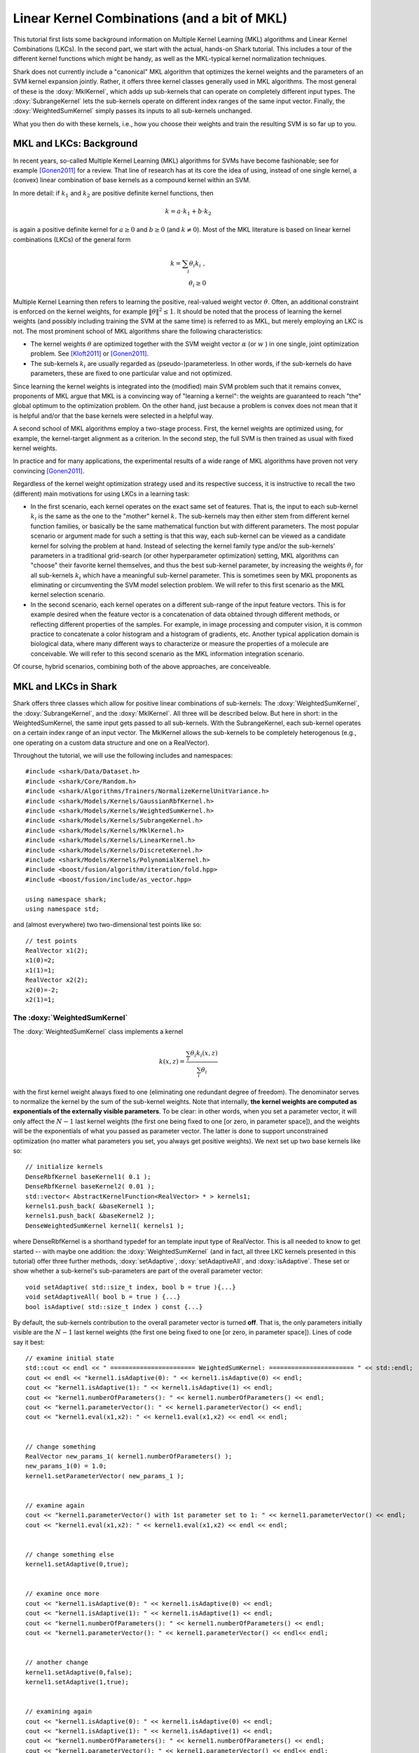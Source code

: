 
Linear Kernel Combinations (and a bit of MKL)
=============================================


This tutorial first lists some background information on Multiple Kernel
Learning (MKL) algorithms and Linear Kernel Combinations (LKCs). In the
second part, we start with the actual, hands-on Shark tutorial. This
includes a tour of the different kernel functions which might be handy,
as well as the MKL-typical kernel normalization techniques.

Shark does not currently include a "canonical" MKL algorithm that
optimizes the kernel weights and the parameters of an SVM kernel
expansion jointly. Rather, it offers three kernel classes generally
used in MKL algorithms. The most general of these is the :doxy:`MklKernel`,
which adds up sub-kernels that can operate on completely different input
types. The :doxy:`SubrangeKernel` lets the sub-kernels operate on different
index ranges of the same input vector. Finally, the :doxy:`WeightedSumKernel`
simply passes its inputs to all sub-kernels unchanged.

What you then do with these kernels, i.e., how you choose their weights
and train the resulting SVM is so far up to you.



MKL and LKCs: Background
------------------------


In recent years, so-called Multiple Kernel Learning (MKL) algorithms for
SVMs have become fashionable; see for example [Gonen2011]_ for a review.
That line of research has at its core the idea of using, instead of one
single kernel, a (convex) linear combination of base kernels as a compound
kernel within an SVM.

In more detail: if :math:`k_1` and :math:`k_2` are positive definite kernel
functions, then

.. math::

    k = a \cdot k_1 + b \cdot k_2

is again a positive definite kernel for :math:`a \geq 0` and :math:`b \geq 0`
(and :math:`k \neq 0`). Most of the MKL literature is based on linear kernel
combinations (LKCs) of the general form

.. math::

    k = \sum_i \theta_i k_i \; , \\
    \theta_i \geq 0

Multiple Kernel Learning then refers to learning the positive, real-valued weight vector
:math:`\theta`. Often, an additional constraint is enforced on the kernel weights, for
example :math:`\|\theta\|^2 \leq 1`. It should be noted that the process of learning the
kernel weights (and possibly including training the SVM at the same time) is referred to
as MKL, but merely employing an LKC is not. The most prominent school of MKL algorithms
share the following characteristics:

* The kernel weights :math:`\theta` are optimized together with the SVM weight vector
  :math:`\alpha` (or :math:`w` ) in one single, joint optimization problem. See
  [Kloft2011]_ or [Gonen2011]_.

* The sub-kernels :math:`k_i` are usually regarded as (pseudo-)parameterless. In other
  words, if the sub-kernels do have parameters, these are fixed to one particular value
  and not optimized.

Since learning the kernel weights is integrated into the (modified) main SVM problem
such that it remains convex, proponents of MKL argue that MKL is a convincing way of
"learning a kernel": the weights are guaranteed to reach "the" global optimum to the
optimization problem. On the other hand, just because a problem is convex does not
mean that it is helpful and/or that the base kernels were selected in a helpful way.

A second school of MKL algorithms employ a two-stage process. First, the kernel weights
are optimized using, for example, the kernel-target alignment as a criterion. In the
second step, the full SVM is then trained as usual with fixed kernel weights.

In practice and for many applications, the experimental results of a wide range of MKL
algorithms have proven not very convincing [Gonen2011]_.

Regardless of the kernel weight optimization strategy used and its respective success,
it is instructive to recall the two (different) main motivations for using LKCs in a
learning task:

* In the first scenario, each kernel operates on the exact same set of features.
  That is, the input to each sub-kernel :math:`k_i` is the same as the one to the
  "mother" kernel :math:`k`. The sub-kernels may then either stem from different
  kernel function families, or basically be the same mathematical function but
  with different parameters. The most popular scenario or argument made for such
  a setting is that this way, each sub-kernel can be viewed as a candidate kernel
  for solving the problem at hand. Instead of selecting the kernel family type and/or
  the sub-kernels' parameters in a traditional grid-search (or other hyperparameter
  optimization) setting, MKL algorithms can "choose" their favorite kernel themselves,
  and thus the best sub-kernel parameter, by increasing the weights :math:`\theta_i`
  for all sub-kernels :math:`k_i` which have a meaningful sub-kernel parameter. This
  is sometimes seen by MKL proponents as eliminating or circumventing the SVM model
  selection problem. We will refer to this first scenario as the MKL kernel selection
  scenario.

* In the second scenario, each kernel operates on a different sub-range of the
  input feature vectors. This is for example desired when the feature vector is a
  concatenation of data obtained through different methods, or reflecting different
  properties of the samples. For example, in image processing and computer vision,
  it is common practice to concatenate a color histogram and a histogram of gradients,
  etc. Another typical application domain is biological data, where many different
  ways to characterize or measure the properties of a molecule are conceivable.
  We will refer to this second scenario as the MKL information integration scenario.

Of course, hybrid scenarios, combining both of the above approaches, are conceiveable.



MKL and LKCs in Shark
---------------------

Shark offers three classes which allow for positive linear combinations of
sub-kernels: The :doxy:`WeightedSumKernel`, the :doxy:`SubrangeKernel`, and
the :doxy:`MklKernel`. All three will be described below. But here in short:
in the WeightedSumKernel, the same input gets passed to all sub-kernels. With
the SubrangeKernel, each sub-kernel operates on a certain index range of an
input vector. The MklKernel allows the sub-kernels to be completely heterogenous
(e.g., one operating on a custom data structure and one on a RealVector).

Throughout the tutorial, we will use the following includes and namespaces::

    
	#include <shark/Data/Dataset.h>
	#include <shark/Core/Random.h>
	#include <shark/Algorithms/Trainers/NormalizeKernelUnitVariance.h>
	#include <shark/Models/Kernels/GaussianRbfKernel.h>
	#include <shark/Models/Kernels/WeightedSumKernel.h>
	#include <shark/Models/Kernels/SubrangeKernel.h>
	#include <shark/Models/Kernels/MklKernel.h>
	#include <shark/Models/Kernels/LinearKernel.h>
	#include <shark/Models/Kernels/DiscreteKernel.h>
	#include <shark/Models/Kernels/PolynomialKernel.h>
	#include <boost/fusion/algorithm/iteration/fold.hpp>
	#include <boost/fusion/include/as_vector.hpp>
	
	using namespace shark;
	using namespace std;
	

and (almost everywhere) two two-dimensional test points like so::

    
	    // test points
	    RealVector x1(2);
	    x1(0)=2;
	    x1(1)=1;
	    RealVector x2(2);
	    x2(0)=-2;
	    x2(1)=1;
	    



The :doxy:`WeightedSumKernel`
&&&&&&&&&&&&&&&&&&&&&&&&&&&&&


The :doxy:`WeightedSumKernel` class implements a kernel

.. math::

    k(x,z) = \frac{\sum_i \theta_i k_i(x,z)}{\sum_i \theta_i} \;

with the first kernel weight always fixed to one (eliminating one redundant
degree of freedom). The denominator serves to normalize the kernel by the
sum of the sub-kernel weights. Note that internally, **the kernel weights
are computed as exponentials of the externally visible parameters**. To be
clear: in other words, when you set a parameter vector, it will only affect
the :math:`N-1` last kernel weights (the first one being fixed to one [or
zero, in parameter space]), and the weights will be the exponentials
of what you passed as parameter vector. The latter is done to support
unconstrained optimization (no matter what parameters you set, you always
get positive weights). We next set up two base kernels like so::

    
	    // initialize kernels
	    DenseRbfKernel baseKernel1( 0.1 );
	    DenseRbfKernel baseKernel2( 0.01 );
	    std::vector< AbstractKernelFunction<RealVector> * > kernels1;
	    kernels1.push_back( &baseKernel1 );
	    kernels1.push_back( &baseKernel2 );
	    DenseWeightedSumKernel kernel1( kernels1 );
	    

where DenseRbfKernel is a shorthand typedef for an template input type of
RealVector. This is all needed to know to get started -- with maybe one
addition: the :doxy:`WeightedSumKernel` (and in fact, all three LKC kernels
presented in this tutorial) offer three further methods, :doxy:`setAdaptive`,
:doxy:`setAdaptiveAll`, and :doxy:`isAdaptive`. These set or show whether a
sub-kernel's sub-parameters are part of the overall parameter vector::

    void setAdaptive( std::size_t index, bool b = true ){...}
    void setAdaptiveAll( bool b = true ) {...}
    bool isAdaptive( std::size_t index ) const {...}

By default, the sub-kernels contribution to the overall parameter vector is turned
**off**. That is, the only parameters initially visible are the :math:`N-1` last
kernel weights (the first one being fixed to one [or zero, in parameter space]).
Lines of code say it best::

    
	    // examine initial state
	    std::cout << endl << " ======================= WeightedSumKernel: ======================= " << std::endl;
	    cout << endl << "kernel1.isAdaptive(0): " << kernel1.isAdaptive(0) << endl;
	    cout << "kernel1.isAdaptive(1): " << kernel1.isAdaptive(1) << endl;
	    cout << "kernel1.numberOfParameters(): " << kernel1.numberOfParameters() << endl;
	    cout << "kernel1.parameterVector(): " << kernel1.parameterVector() << endl;
	    cout << "kernel1.eval(x1,x2): " << kernel1.eval(x1,x2) << endl << endl;
	    
    
	    // change something
	    RealVector new_params_1( kernel1.numberOfParameters() );
	    new_params_1(0) = 1.0;
	    kernel1.setParameterVector( new_params_1 );
	    
    
	    // examine again
	    cout << "kernel1.parameterVector() with 1st parameter set to 1: " << kernel1.parameterVector() << endl;
	    cout << "kernel1.eval(x1,x2): " << kernel1.eval(x1,x2) << endl << endl;
	    
    
	    // change something else
	    kernel1.setAdaptive(0,true);
	    
    
	    // examine once more
	    cout << "kernel1.isAdaptive(0): " << kernel1.isAdaptive(0) << endl;
	    cout << "kernel1.isAdaptive(1): " << kernel1.isAdaptive(1) << endl;
	    cout << "kernel1.numberOfParameters(): " << kernel1.numberOfParameters() << endl;
	    cout << "kernel1.parameterVector(): " << kernel1.parameterVector() << endl<< endl;
	    
    
	    // another change
	    kernel1.setAdaptive(0,false);
	    kernel1.setAdaptive(1,true);
	    
    
	    // examining again
	    cout << "kernel1.isAdaptive(0): " << kernel1.isAdaptive(0) << endl;
	    cout << "kernel1.isAdaptive(1): " << kernel1.isAdaptive(1) << endl;
	    cout << "kernel1.numberOfParameters(): " << kernel1.numberOfParameters() << endl;
	    cout << "kernel1.parameterVector(): " << kernel1.parameterVector() << endl<< endl;
	    
    
	    // last change
	    kernel1.setAdaptiveAll(true);
	    
    
	    // last examination
	    cout << "kernel1.isAdaptive(0): " << kernel1.isAdaptive(0) << endl;
	    cout << "kernel1.isAdaptive(1): " << kernel1.isAdaptive(1) << endl;
	    cout << "kernel1.numberOfParameters(): " << kernel1.numberOfParameters() << endl;
	    cout << "kernel1.parameterVector(): " << kernel1.parameterVector() << endl;
	    cout << "kernel1.eval(x1,x2): " << kernel1.eval(x1,x2) << endl << endl;
	    


The output of this should be:

.. code-block:: none

    kernel1.isAdaptive(0): 0
    kernel1.isAdaptive(1): 0
    kernel1.numberOfParameters(): 1
    kernel1.parameterVector(): [1](0)
    kernel1.eval(x1,x2): 0.52702

    kernel1.parameterVector() with 1st parameter set to 1: [1](1)
    kernel1.eval(x1,x2): 0.677265

    kernel1.isAdaptive(0): 1
    kernel1.isAdaptive(1): 0
    kernel1.numberOfParameters(): 2
    kernel1.parameterVector(): [2](1,0.1)

    kernel1.isAdaptive(0): 0
    kernel1.isAdaptive(1): 1
    kernel1.numberOfParameters(): 2
    kernel1.parameterVector(): [2](1,0.01)

    kernel1.isAdaptive(0): 1
    kernel1.isAdaptive(1): 1
    kernel1.numberOfParameters(): 3
    kernel1.parameterVector(): [3](1,0.1,0.01)
    kernel1.eval(x1,x2): 0.677265

The kernel evaluations yield exactly what we would expect:

.. math::

    \frac{( 1.0*\exp(-0.1*16) + 1.0*\exp(-0.01*16) ) }{ ( 1.0 + 1.0 )} = 0.527020 \\
    \frac{( 1.0*\exp(-0.1*16) + e*\exp(-0.01*16) ) }{ ( 1.0 + e )} = 0.677265 \; .

The above should also make clear how the sub-kernels' sub-parameters are "seen"
by other Shark algorithms, for example during external parameter optimization.




The :doxy:`SubrangeKernel`
&&&&&&&&&&&&&&&&&&&&&&&&&&

The second LKC class is the :doxy:`SubrangeKernel`. This is similar to the
:doxy:`WeightedSumKernel`, but tailored to the above mentioned "information
integration scenario". Before, in the "kernel selection scenario", each
sub-kernel operated on the entire, full feature vector. In the "information
integration scenario", each sub-kernel only operates on a continuous sub-set
of the feature vector:

.. math::

    k(x,z) = \frac{ \sum_i \theta_i k_i(x_{b_{i}-e_{i}},z_{b_{i}-e_{i}}) } { \sum_i \theta_i } \, .


The index range :math:`b_{i}-e_{i}` denotes the :math:`i`-th continuous
sub-range (inclusive beginning to exclusive end) of the overall feature vector.
Naturally, we need to pass these index pairs to the SubrangeKernel for each
sub-kernel. This is done during construction. First, we set up the sub-kernels
as before::

    
	    DenseRbfKernel baseKernel3(0.1);
	    DenseRbfKernel baseKernel4(0.01);
	    std::vector<AbstractKernelFunction<RealVector>* > kernels2;
	    kernels2.push_back(&baseKernel3);
	    kernels2.push_back(&baseKernel4);
	    

Next, we set up a vector of index pairs for the begin- and end-indices for
each sub-kernel. The SubrangeKernel itself is constructed by passing one
vector of kernels and one of indices::

    
	    std::vector< std::pair< std::size_t, std::size_t > > indcs_1;
	    indcs_1.push_back( std::make_pair( 0,2 ) );
	    indcs_1.push_back( std::make_pair( 0,2 ) );
	    DenseSubrangeKernel kernel2( kernels2, indcs_1 );
	    

In fact, the SubrangeKernel inherits from the WeightedSumKernel. Thus, besides
the constructor, the interfaces are identical. For starters, we let both kernels
treat all features. This is equivalent to the :doxy:`WeightedSumKernel` example
above, as shown by the corresponding commands::

    
	    // examine initial state
	    std::cout << endl << " ======================= SubrangeKernel, full index range: ======================= " << std::endl;
	    cout << endl << "kernel2.isAdaptive(0): " << kernel2.isAdaptive(0) << endl;
	    cout << "kernel2.isAdaptive(1): " << kernel2.isAdaptive(1) << endl;
	    cout << "kernel2.numberOfParameters(): " << kernel2.numberOfParameters() << endl;
	    cout << "kernel2.parameterVector(): " << kernel2.parameterVector() << endl;
	    cout << "kernel2.eval(x1,x2): " << kernel2.eval(x1,x2) << endl << endl;
	    
    
	    // change something
	    RealVector new_params_2( kernel2.numberOfParameters() );
	    new_params_2(0) = 1.0;
	    kernel2.setParameterVector( new_params_2 );
	    
    
	    // examine again
	    cout << "kernel2.parameterVector() with 1st parameter set to 1: " << kernel2.parameterVector() << endl;
	    cout << "kernel2.eval(x1,x2): " << kernel2.eval(x1,x2) << endl << endl;
	    
    
	    // change something else
	    kernel2.setAdaptive(0,true);
	    
    
	    // examine once more
	    cout << "kernel2.isAdaptive(0): " << kernel2.isAdaptive(0) << endl;
	    cout << "kernel2.isAdaptive(1): " << kernel2.isAdaptive(1) << endl;
	    cout << "kernel2.numberOfParameters(): " << kernel2.numberOfParameters() << endl;
	    cout << "kernel2.parameterVector(): " << kernel2.parameterVector() << endl<< endl;
	    
    
	    // another change
	    kernel2.setAdaptive(0,false);
	    kernel2.setAdaptive(1,true);
	    
    
	    // examining again
	    cout << "kernel2.isAdaptive(0): " << kernel2.isAdaptive(0) << endl;
	    cout << "kernel2.isAdaptive(1): " << kernel2.isAdaptive(1) << endl;
	    cout << "kernel2.numberOfParameters(): " << kernel2.numberOfParameters() << endl;
	    cout << "kernel2.parameterVector(): " << kernel2.parameterVector() << endl<< endl;
	    
    
	    // last change
	    kernel2.setAdaptiveAll(true);
	    
    
	    // last examination
	    cout << "kernel2.isAdaptive(0): " << kernel2.isAdaptive(0) << endl;
	    cout << "kernel2.isAdaptive(1): " << kernel2.isAdaptive(1) << endl;
	    cout << "kernel2.numberOfParameters(): " << kernel2.numberOfParameters() << endl;
	    cout << "kernel2.parameterVector(): " << kernel2.parameterVector() << endl;
	    cout << "kernel2.eval(x1,x2): " << kernel2.eval(x1,x2) << endl << endl;
	    

and its resulting output:

.. code-block:: none

    kernel2.isAdaptive(0): 0
    kernel2.isAdaptive(1): 0
    kernel2.numberOfParameters(): 1
    kernel2.parameterVector(): [1](0)
    kernel2.eval(x1,x2): 0.52702

    kernel2.parameterVector() with 1st parameter set to 1: [1](1)
    kernel2.eval(x1,x2): 0.677265

    kernel2.isAdaptive(0): 1
    kernel2.isAdaptive(1): 0
    kernel2.numberOfParameters(): 2
    kernel2.parameterVector(): [2](1,0.1)

    kernel2.isAdaptive(0): 0
    kernel2.isAdaptive(1): 1
    kernel2.numberOfParameters(): 2
    kernel2.parameterVector(): [2](1,0.01)

    kernel2.isAdaptive(0): 1
    kernel2.isAdaptive(1): 1
    kernel2.numberOfParameters(): 3
    kernel2.parameterVector(): [3](1,0.1,0.01)
    kernel2.eval(x1,x2): 0.677265


Now we repeat the above scenario again, however with each sub-kernel operating
on different feature ranges. Setting up the kernels and indices...::

    
	    DenseRbfKernel baseKernel5(0.1);
	    DenseRbfKernel baseKernel6(0.01);
	    std::vector<AbstractKernelFunction<RealVector>* > kernels3;
	    kernels3.push_back(&baseKernel5);
	    kernels3.push_back(&baseKernel6);
	    
    
	    std::vector< std::pair< std::size_t, std::size_t > > indcs_2;
	    indcs_2.push_back( std::make_pair( 0,1 ) );
	    indcs_2.push_back( std::make_pair( 1,2 ) );
	    DenseSubrangeKernel kernel3( kernels3, indcs_2 );
	    

... and again issuing the familiar commands::

    
	    // examine initial state
	    std::cout << endl << " ======================= SubrangeKernel partial index range: ======================= " << std::endl;
	    cout << endl << "kernel3.isAdaptive(0): " << kernel3.isAdaptive(0) << endl;
	    cout << "kernel3.isAdaptive(1): " << kernel3.isAdaptive(1) << endl;
	    cout << "kernel3.numberOfParameters(): " << kernel3.numberOfParameters() << endl;
	    cout << "kernel3.parameterVector(): " << kernel3.parameterVector() << endl;
	    cout << "kernel3.eval(x1,x2): " << kernel3.eval(x1,x2) << endl << endl;
	    
    
	    // change something
	    RealVector new_params_3( kernel3.numberOfParameters() );
	    new_params_3(0) = 1.0;
	    kernel3.setParameterVector( new_params_3 );
	    
    
	    // examine again
	    cout << "kernel3.parameterVector() with 1st parameter set to 1: " << kernel3.parameterVector() << endl;
	    cout << "kernel3.eval(x1,x2): " << kernel3.eval(x1,x2) << endl << endl;
	    
    
	    // change something else
	    kernel3.setAdaptive(0,true);
	    
    
	    // examine once more
	    cout << "kernel3.isAdaptive(0): " << kernel3.isAdaptive(0) << endl;
	    cout << "kernel3.isAdaptive(1): " << kernel3.isAdaptive(1) << endl;
	    cout << "kernel3.numberOfParameters(): " << kernel3.numberOfParameters() << endl;
	    cout << "kernel3.parameterVector(): " << kernel3.parameterVector() << endl<< endl;
	    
    
	    // another change
	    kernel3.setAdaptive(0,false);
	    kernel3.setAdaptive(1,true);
	    
    
	    // examining again
	    cout << "kernel3.isAdaptive(0): " << kernel3.isAdaptive(0) << endl;
	    cout << "kernel3.isAdaptive(1): " << kernel3.isAdaptive(1) << endl;
	    cout << "kernel3.numberOfParameters(): " << kernel3.numberOfParameters() << endl;
	    cout << "kernel3.parameterVector(): " << kernel3.parameterVector() << endl<< endl;
	    
    
	    // last change
	    kernel3.setAdaptiveAll(true);
	    
    
	    // last examination
	    cout << "kernel3.isAdaptive(0): " << kernel3.isAdaptive(0) << endl;
	    cout << "kernel3.isAdaptive(1): " << kernel3.isAdaptive(1) << endl;
	    cout << "kernel3.numberOfParameters(): " << kernel3.numberOfParameters() << endl;
	    cout << "kernel3.parameterVector(): " << kernel3.parameterVector() << endl;
	    cout << "kernel3.eval(x1,x2): " << kernel3.eval(x1,x2) << endl << endl;
	    


We would now expect as outcome of the kernel computations:

.. math::

    \frac{( 1.0*\exp(-0.1*16) + 1.0*\exp(-0.01*0) )}{( 1.0 + 1.0 )} = 0.600948 \\
    \frac{( 1.0*\exp(-0.1*16) + e*\exp(-0.01*0) )} {( 1.0 + e )} = 0.785357

Both values are exactly what we get from the code output:

.. code-block:: none

    kernel3.isAdaptive(0): 0
    kernel3.isAdaptive(1): 0
    kernel3.numberOfParameters(): 1
    kernel3.parameterVector(): [1](0)
    kernel3.eval(x1,x2): 0.600948

    kernel3.parameterVector() with 1st parameter set to 1: [1](1)
    kernel3.eval(x1,x2): 0.785357

    kernel3.isAdaptive(0): 1
    kernel3.isAdaptive(1): 0
    kernel3.numberOfParameters(): 2
    kernel3.parameterVector(): [2](1,0.1)

    kernel3.isAdaptive(0): 0
    kernel3.isAdaptive(1): 1
    kernel3.numberOfParameters(): 2
    kernel3.parameterVector(): [2](1,0.01)

    kernel3.isAdaptive(0): 1
    kernel3.isAdaptive(1): 1
    kernel3.numberOfParameters(): 3
    kernel3.parameterVector(): [3](1,0.1,0.01)
    kernel3.eval(x1,x2): 0.785357



The :doxy:`MklKernel`
&&&&&&&&&&&&&&&&&&&&&


The third class is the :doxy:`MklKernel`. It is similar to the WeightedSumKernel
and the SubrangeKernel, except that it adds up kernels operating on possibly
completely different inputs:

.. math::

    k(x,z) = \frac{ \sum_i \theta_i k_i(x_i,z_i) } { \sum_i \theta_i } \, .


That is, :math:`x_i` and :math:`x_j` (and hence :math:`k_i` and :math:`k_j`)
are allowed to have very different structure (rather than merely being different
subranges of the same input vector). The MklKernel thus allows for the most
diverse information integration settings. This flexibility comes at a small
price of added usage code complexity.

First, there is the question what data type the aggregated tuple of sub-inputs
:math:`x=(x_0,x_1,...)` should have. Shark currently supports binding macros for
arbitrary structures to boost::fusion. For most purposes, it is easiest to declare a 
struct as a composite data type and then adapt it for boost::fusion, like so::

    
	    struct HeterogeneousInputStruct{
	        shark::RealVector rv1;
	        std::size_t st2;
	        shark::RealVector crv3;
	    };
	
	    #ifndef DOXYGEN_SHOULD_SKIP_THIS
	        BOOST_FUSION_ADAPT_STRUCT(
	            HeterogeneousInputStruct,
	            (shark::RealVector, rv1)(std::size_t, st2)(shark::RealVector, crv3)
	        )
	    #endif /* DOXYGEN_SHOULD_SKIP_THIS */
	
	    namespace shark{
	        template<>
	        struct Batch< HeterogeneousInputStruct >{
	            SHARK_CREATE_BATCH_INTERFACE_NO_TPL(
	                HeterogeneousInputStruct,
	                (shark::RealVector, rv1)(std::size_t, st2)(shark::RealVector, crv3)
	            )
	        };
	    }
	    

Here, the first block declares the structure itself. The second block tells
boost::fusion that the struct can be seen or treated as a tuple. The third
block tells Shark to create a suitable batch structure (cf.
:doc:`the Batch tutorial <../concepts/library_design/batches>`) for it. (Side
note: the code is in the beginning of the overall tutorial .cpp file because
the two macros require to be called at global scope.)

Now that we created and announced the data structure, we fill it with data::

    
	    // set dimensions for data
	    std::size_t const num_samples = 2;
	    std::size_t const dim_nonzeros = 2;
	    std::size_t const max_elem_discr_kernel = 3;
	    std::size_t const dim_sparse = 5;
	    // create temporary helper container
	    std::vector<HeterogeneousInputStruct> data( num_samples );
	    // and fill it
	    data[0].rv1.resize( dim_nonzeros ); data[0].crv3.resize( dim_sparse); //size 5
	    data[1].rv1.resize( dim_nonzeros ); data[1].crv3.resize( dim_sparse); //size 5
	    data[0].rv1(0) = 1.0; data[0].rv1(1) = -1.0; data[0].crv3(1) = -0.5; data[0].crv3(4) = 8.0;
	    data[1].rv1(0) = 1.0; data[1].rv1(1) = -2.0; data[1].crv3(1) =  1.0; data[1].crv3(3) = 0.1;
	    data[0].st2 = 1; data[1].st2 = 2;
	    // and use it to create the 'real' dataset
	    Data<HeterogeneousInputStruct> dataset = createDataFromRange( data, 10 );
	    

Next, we create all sub-kernels and the overall MklKernel::

    
	    //create state matrix for the discrete kernel. necessary but not so relevant
	    RealMatrix matK( max_elem_discr_kernel, max_elem_discr_kernel );
	    matK(0,0) = 0.05; matK(1,1) = 1.0;  matK(2,2) = 0.5;
	    matK(0,1) = matK(1,0) = 0.2; matK(0,2) = matK(2,0) = 0.4;  matK(1,2) = matK(2,1) = 0.6;
	    // set up base kernels
	    DenseRbfKernel baseKernelRV1(0.1);
	    DiscreteKernel baseKernelST2(matK);
	    DenseLinearKernel baseKernelCRV3;
	    MklKernel<HeterogeneousInputStruct> mkl_kernel( boost::fusion::make_vector( &baseKernelRV1, &baseKernelST2, &baseKernelCRV3) );
	    

The first three lines provide a state matrix for the discrete kernel (basically
a look-up matrix). The second three set up the three base kernels as usual.
The last line finally creates the MklKernel via yet another boost::fusion
command.

We now again examine the MklKernel's state after creation::

    
	    // examine initial state
	    std::cout << endl << " ======================= MklKernel: ======================= " << std::endl;
	    cout << endl << "mkl_kernel.isAdaptive(0): " << mkl_kernel.isAdaptive(0) << endl;
	    cout << "mkl_kernel.isAdaptive(1): " << mkl_kernel.isAdaptive(1) << endl;
	    cout << "mkl_kernel.isAdaptive(2): " << mkl_kernel.isAdaptive(2) << endl;
	    cout << "mkl_kernel.numberOfParameters(): " << mkl_kernel.numberOfParameters() << endl;
	    cout << "mkl_kernel.parameterVector(): " << mkl_kernel.parameterVector() << endl;
	    cout << "mkl_kernel.eval( dataset.element(0), dataset.element(1) ): " << mkl_kernel.eval( dataset.element(0), dataset.element(1) ) << endl << endl;
	    

It behaves similar to what we saw from the previous kernels. Next we
make all sub-parameters (i.e., the RbfKernel's bandwidth) adaptive and
change two parameters::

    
	    // change something
	    mkl_kernel.setAdaptiveAll(true);
	    RealVector new_params_4( mkl_kernel.numberOfParameters() );
	    new_params_4(0) = 1.0;
	    new_params_4(2) = 0.2;
	    mkl_kernel.setParameterVector( new_params_4 );
	    

Code to examine the outcome::

    
	    // examine effects
	    cout << "mkl_kernel.isAdaptive(0): " << mkl_kernel.isAdaptive(0) << endl;
	    cout << "mkl_kernel.isAdaptive(1): " << mkl_kernel.isAdaptive(1) << endl;
	    cout << "mkl_kernel.isAdaptive(2): " << mkl_kernel.isAdaptive(2) << endl;
	    cout << "mkl_kernel.numberOfParameters(): " << mkl_kernel.numberOfParameters() << endl;
	    cout << "mkl_kernel.parameterVector(): " << mkl_kernel.parameterVector() << endl;
	    cout << "mkl_kernel.eval( dataset.element(0), dataset.element(1) ): " << mkl_kernel.eval( dataset.element(0), dataset.element(1) ) << endl << endl;
	    

We would expect the kernel evaluations to yield:

.. math::

    \frac{( 1.0*\exp(-0.1*1.0) + 1.0*0.6 + 1.0*(-0.5*1.0) )} {( 1.0 + 1.0 + 1.0 )} = 0.334946 \\
    \frac{( 1.0*\exp(-0.2*1.0) + e*0.6 + 1.0*(-0.5*1.0) )} {( 1.0 + e + 1.0   )} = 0.413222

Both values are exactly what we get from the code's output:

.. code-block:: none

    mkl_kernel.isAdaptive(0): 0
    mkl_kernel.isAdaptive(1): 0
    mkl_kernel.isAdaptive(2): 0
    mkl_kernel.numberOfParameters(): 2
    mkl_kernel.parameterVector(): [2](0,0)
    mkl_kernel.eval( dataset.element(0), dataset.element(1) ): 0.334946

    mkl_kernel.isAdaptive(0): 1
    mkl_kernel.isAdaptive(1): 1
    mkl_kernel.isAdaptive(2): 1
    mkl_kernel.numberOfParameters(): 3
    mkl_kernel.parameterVector(): [3](1,0,0.2)
    mkl_kernel.eval( dataset.element(0), dataset.element(1) ): 0.413222



MKL Kernel Normalization
&&&&&&&&&&&&&&&&&&&&&&&&


Since many MKL formulations penalize the (:math:`l_p`-) norm of the kernel weights,
the optimization objective could always be improved by substituting the base kernels
for a common multiple of themselves. For this reason, the (:math:`l_p`-) norm is
usually constrained to a certain value or value range. Similarly, rescaling of
individual kernels (as opposed to changing their associated kernel weight) can
influence the solution found by MKL algorithms. Canonical MKL formulations hence rely
on normalization of the kernel (or data) to unit interval in feature space. Although
Shark does not currently offer a canonical MKL SVM algorithm, we provide a trainer
for "multiplicative normalization" of a :doxy:`MklKernel` function (see [Kloft2011]_).

In detail, the :doxy:`ScaledKernel` wraps an existing kernel to multiply it by a
fixed constant. The :doxy:`NormalizeKernelUnitVariance` class is a Trainer which
initializes this scaling factor of the :doxy:`ScaledKernel`. To normalize a kernel
to unit variance in feature space, we first create and fill an example dataset of
200 9-dimensional samples with random content::

    
	    std::size_t num_dims = 9;
	    std::size_t num_points = 200;
	    std::vector<RealVector> input(num_points);
	    RealVector v(num_dims);
	    for ( std::size_t i=0; i<num_points; i++ ) {
	        for ( std::size_t j=0; j<num_dims; j++ )
	            v(j) = random::uni(random::globalRng, -1,1);
	        input[i] = v;
	    }
	    UnlabeledData<RealVector> rand_data = createDataFromRange( input );
	    

Now let's say we have the following three member kernels and want to build an LKC
from them::

    
	    // declare kernels
	    DenseRbfKernel         unnormalized_kernel1(0.1);
	    DenseLinearKernel      unnormalized_kernel2;
	    DensePolynomialKernel  unnormalized_kernel3(2, 1.0);
	    // declare indices
	    std::vector< std::pair< std::size_t, std::size_t > > indices;
	    indices.push_back( std::make_pair( 0,3 ) );
	    indices.push_back( std::make_pair( 3,6 ) );
	    indices.push_back( std::make_pair( 6,9 ) );
	    

From the first kernel, we declare a :doxy:`ScaledKernel`, which we then
normalize on the given dataset using a :doxy:`NormalizeKernelUnitVariance`
trainer::

    
	    DenseScaledKernel scale( &unnormalized_kernel3 );
	    NormalizeKernelUnitVariance<> normalizer;
	    normalizer.train( scale, rand_data );
	    

Note that the kernel does not know about the dataset, but is influenced by it
indirectly through the trainer. Now we're done. We finally examine the results
from the scaled kernel and trainer, and also re-calculate the kernel's variance
after normalization by hand to verify that it indeed is equal to 1.0::

    
	    std::cout << endl << " ======================= Kernel normalization: ======================= " << std::endl;
	
	    std::cout << endl << "Done training. Factor is " << scale.factor() << std::endl;
	    std::cout << "Mean                   = " << normalizer.mean() << std::endl;
	    std::cout << "Trace                  = " << normalizer.trace() << std::endl << std::endl;
	    //check in feature space
	    double control = 0.0;
	    for ( std::size_t i=0; i<num_points; i++ ) {
	        control += scale.eval(input[i], input[i]);
	        for ( std::size_t j=0; j<num_points; j++ ) {
	            control -= scale.eval(input[i],input[j]) / num_points;
	        }
	    }
	    control /= num_points;
	    std::cout << "Resulting variance of scaled Kernel: " << control << std::endl << std::endl;
	    

This will result in output similar to the following (the first three lines
may vary due to the randomized dataset):

.. code-block:: none

    Done training. Factor is 0.0677846
    Mean                   = 83774.4
    Trace                  = 3369.39

    Resulting variance of scaled Kernel: 1

In the same way, we could also normalize the other two sub-kernels to unit variance
in feature space. Then, we could correct the following code snippet to build a
SubrangeKernel from three properly normalized kernels::

    
	    std::vector<AbstractKernelFunction<RealVector>* > kernels4;
	    kernels4.push_back( &unnormalized_kernel1 );
	    kernels4.push_back( &unnormalized_kernel2 );
	    kernels4.push_back( &scale );
	    DenseSubrangeKernel kernel4( kernels4, indices );
	    


Tutorial source code
&&&&&&&&&&&&&&&&&&&&

You can find the aggregated version of this tutorial's code in
``examples/Supervised/MklKernelTutorial.cpp`` (as generated from
its according .tpp file).



References
----------

.. [Gonen2011] M. Gönen, E. Alpaydin: Multiple Kernel Learning Algorithms. Journal of Machine Learning Research 12, 2011.

.. [Kloft2011] M. Kloft, U. Brefeld, S. Sonnenburg, A. Zien: :math:`l_p`-Norm Multiple Kernel Learning. Journal of Machine Learning Research 12, 2011.




..
    mt: The FullyWeightedSumKernel was apparently removed from the code for some reason.
        Archived below..


..
    The :doxy:`FullyWeightedSumKernel`
    &&&&&&&&&&&&&&&&&&&&&&&&&&&&&&&&&&

    The :doxy:`FullyWeightedSumKernel` is almost identical to the :doxy:`WeightedSumKernel`, with the
    exception that in the former, the weight of the first sub-kernel is also a kernel parameter by
    default. Thus, there is one redundant scaling degree of freedom, but this might be desired in rare cases.
    If we execute the same code block as above, this time we get the following result::

        kernel.isAdaptive(0): 0
        kernel.isAdaptive(1): 0
        kernel.numberOfParameters(): 2
        kernel.parameterVector(): [2](0,0)
        kernel.eval(x1,x2): 0.52702

        kernel.parameterVector() with 1st parameter set to 1: [2](1,0)
        kernel.eval(x1,x2): 0.376775
        kernel.parameterVector() with 2nd parameter set to 1: [2](0,1)
        kernel.eval(x1,x2): 0.677265

        kernel.isAdaptive(0): 1
        kernel.isAdaptive(1): 0
        kernel.numberOfParameters(): 3
        kernel.parameterVector(): [3](0,1,0.1)

        kernel.isAdaptive(0): 0
        kernel.isAdaptive(1): 1
        kernel.numberOfParameters(): 3
        kernel.parameterVector(): [3](0,1,0.01)

        kernel.isAdaptive(0): 1
        kernel.isAdaptive(1): 1
        kernel.numberOfParameters(): 4
        kernel.parameterVector(): [4](0,1,0.1,0.01)
        kernel.eval(x1,x2): 0.677265

    And again, this matches our mathematical expectations:

    .. math::

        ( 1.0*\exp(-0.1*16) + 1.0*\exp(-0.01*16) ) / ( 1.0 + 1.0 ) = 0.527020 \\
        ( 1.0*\exp(-0.1*16) + e*\exp(-0.01*16) ) / ( 1.0 + e ) = 0.677265 \; .


